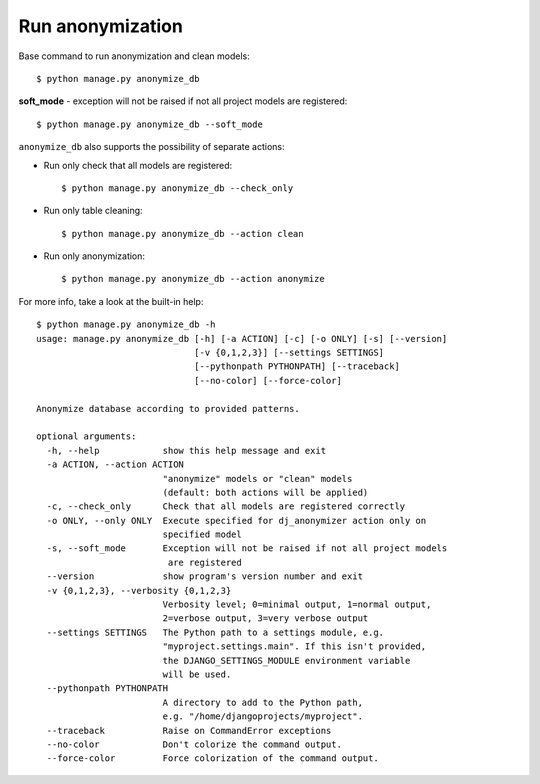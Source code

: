 Run anonymization
=================

Base command to run anonymization and clean models::

    $ python manage.py anonymize_db

**soft_mode** - exception will not be raised if not all project models are registered::

    $ python manage.py anonymize_db --soft_mode


``anonymize_db`` also supports the possibility of separate actions:


- Run only check that all models are registered::

    $ python manage.py anonymize_db --check_only

- Run only table cleaning::

    $ python manage.py anonymize_db --action clean

- Run only anonymization::

    $ python manage.py anonymize_db --action anonymize

For more info, take a look at the built-in help::

    $ python manage.py anonymize_db -h
    usage: manage.py anonymize_db [-h] [-a ACTION] [-c] [-o ONLY] [-s] [--version]
                                  [-v {0,1,2,3}] [--settings SETTINGS]
                                  [--pythonpath PYTHONPATH] [--traceback]
                                  [--no-color] [--force-color]

    Anonymize database according to provided patterns.

    optional arguments:
      -h, --help            show this help message and exit
      -a ACTION, --action ACTION
                            "anonymize" models or "clean" models
                            (default: both actions will be applied)
      -c, --check_only      Check that all models are registered correctly
      -o ONLY, --only ONLY  Execute specified for dj_anonymizer action only on
                            specified model
      -s, --soft_mode       Exception will not be raised if not all project models
                             are registered
      --version             show program's version number and exit
      -v {0,1,2,3}, --verbosity {0,1,2,3}
                            Verbosity level; 0=minimal output, 1=normal output,
                            2=verbose output, 3=very verbose output
      --settings SETTINGS   The Python path to a settings module, e.g.
                            "myproject.settings.main". If this isn't provided,
                            the DJANGO_SETTINGS_MODULE environment variable
                            will be used.
      --pythonpath PYTHONPATH
                            A directory to add to the Python path,
                            e.g. "/home/djangoprojects/myproject".
      --traceback           Raise on CommandError exceptions
      --no-color            Don't colorize the command output.
      --force-color         Force colorization of the command output.
